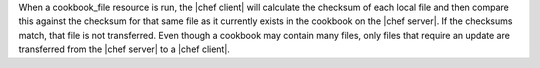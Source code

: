 .. The contents of this file are included in multiple topics.
.. This file should not be changed in a way that hinders its ability to appear in multiple documentation sets.

When a cookbook_file resource is run, the |chef client| will calculate the checksum of each local file and then compare this against the checksum for that same file as it currently exists in the cookbook on the |chef server|. If the checksums match, that file is not transferred. Even though a cookbook may contain many files, only files that require an update are transferred from the |chef server| to a |chef client|.

